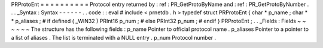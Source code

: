 PRProtoEnt
=
=
=
=
=
=
=
=
=
=
Protocol
entry
returned
by
:
ref
:
PR_GetProtoByName
and
:
ref
:
PR_GetProtoByNumber
.
.
.
_Syntax
:
Syntax
-
-
-
-
-
-
.
.
code
:
:
eval
#
include
<
prnetdb
.
h
>
typedef
struct
PRProtoEnt
{
char
*
p_name
;
char
*
*
p_aliases
;
#
if
defined
(
_WIN32
)
PRInt16
p_num
;
#
else
PRInt32
p_num
;
#
endif
}
PRProtoEnt
;
.
.
_Fields
:
Fields
~
~
~
~
~
~
The
structure
has
the
following
fields
:
p_name
Pointer
to
official
protocol
name
.
p_aliases
Pointer
to
a
pointer
to
a
list
of
aliases
.
The
list
is
terminated
with
a
NULL
entry
.
p_num
Protocol
number
.
